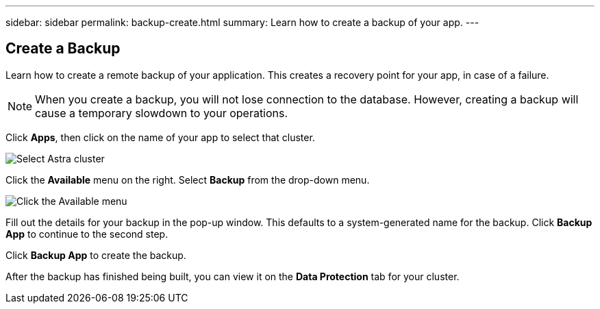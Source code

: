 ---
sidebar: sidebar
permalink: backup-create.html
summary: Learn how to create a backup of your app.
---

== Create a Backup
:imagesdir: assets/backups/

Learn how to create a remote backup of your application. This creates a recovery point for your app, in case of a failure.

NOTE: When you create a backup, you will not lose connection to the database. However, creating a backup will cause a temporary slowdown to your operations.

Click **Apps**, then click on the name of your app to select that cluster.

image::select-cluster.png[Select Astra cluster]

Click the **Available** menu on the right. Select **Backup** from the drop-down menu.

image::click-available-menu.png[Click the Available menu]

Fill out the details for your backup in the pop-up window. This defaults to a system-generated name for the backup. Click **Backup App** to continue to the second step.

Click **Backup App** to create the backup.

After the backup has finished being built, you can view it on the **Data Protection** tab for your cluster.
